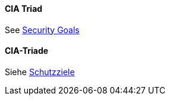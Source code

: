 [#term-cia-triad]

// tag::EN[]
==== CIA Triad

See <<term-security-goals,Security Goals>>




// end::EN[]

// tag::DE[]
==== CIA-Triade

Siehe <<#term-security-goals,Schutzziele>>





// end::DE[] 
